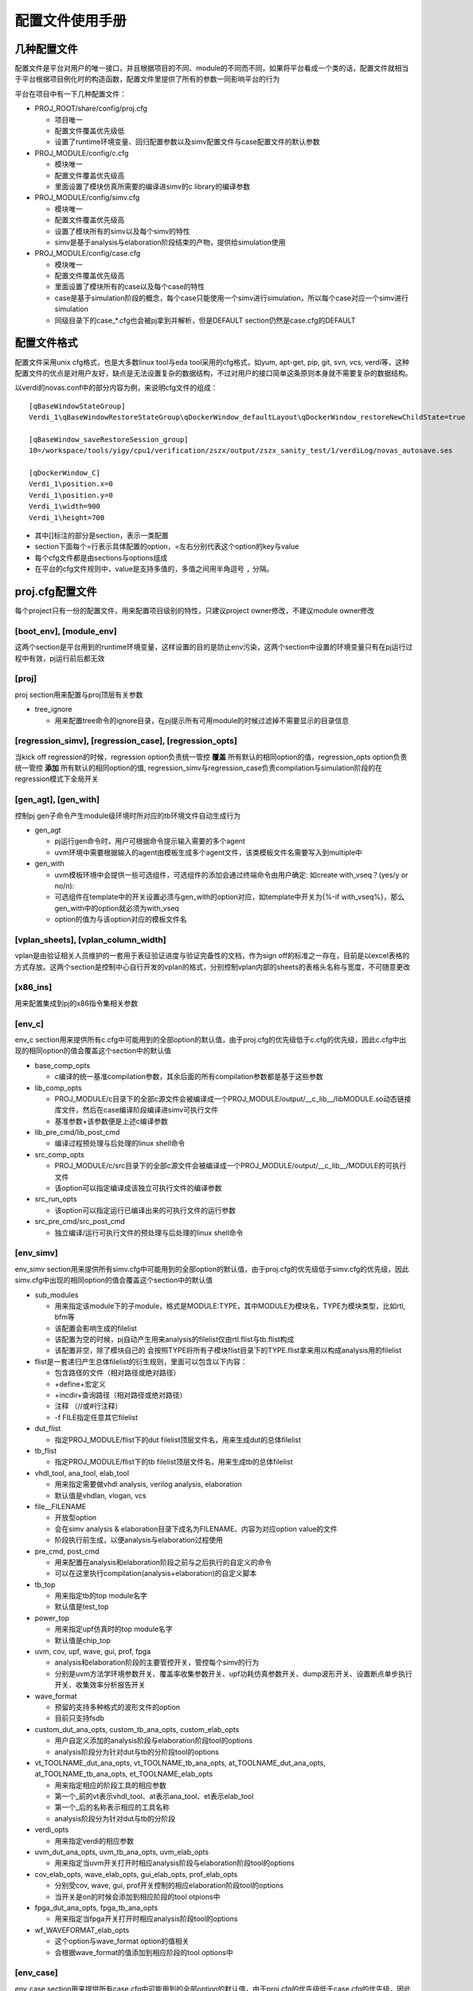 .. _config:

配置文件使用手册
========================================

几种配置文件
----------------------------------------
配置文件是平台对用户的唯一接口，并且根据项目的不同、module的不同而不同，如果将平台看成一个类的话，配置文件就相当于平台根据项目例化时的构造函数，配置文件里提供了所有的参数一同影响平台的行为

平台在项目中有一下几种配置文件：

- PROJ_ROOT/share/config/proj.cfg

  + 项目唯一
  + 配置文件覆盖优先级低
  + 设置了runtime环境变量、回归配置参数以及simv配置文件与case配置文件的默认参数

- PROJ_MODULE/config/c.cfg

  + 模块唯一
  + 配置文件覆盖优先级高
  + 里面设置了模块仿真所需要的编译进simv的c library的编译参数

- PROJ_MODULE/config/simv.cfg

  + 模块唯一
  + 配置文件覆盖优先级高
  + 设置了模块所有的simv以及每个simv的特性
  + simv是基于analysis与elaboration阶段结束的产物，提供给simulation使用

- PROJ_MODULE/config/case.cfg

  + 模块唯一
  + 配置文件覆盖优先级高
  + 里面设置了模块所有的case以及每个case的特性
  + case是基于simulation阶段的概念，每个case只能使用一个simv进行simulation，所以每个case对应一个simv进行simulation
  + 同级目录下的case_*.cfg也会被pj拿到并解析，但是DEFAULT section仍然是case.cfg的DEFAULT

配置文件格式
----------------------------------------
配置文件采用unix cfg格式，也是大多数linux tool与eda tool采用的cfg格式，如yum, apt-get, pip, git, svn, vcs, verdi等，这种配置文件的优点是对用户友好，缺点是无法设置复杂的数据结构，不过对用户的接口简单这条原则本身就不需要复杂的数据结构。

以verdi的novas.conf中的部分内容为例，来说明cfg文件的组成：
::

   [qBaseWindowStateGroup]
   Verdi_1\qBaseWindowRestoreStateGroup\qDockerWindow_defaultLayout\qDockerWindow_restoreNewChildState=true
   
   [qBaseWindow_saveRestoreSession_group]
   10=/workspace/tools/yigy/cpu1/verification/zszx/output/zszx_sanity_test/1/verdiLog/novas_autosave.ses
   
   [qDockerWindow_C]
   Verdi_1\position.x=0
   Verdi_1\position.y=0
   Verdi_1\width=900
   Verdi_1\height=700

- 其中[]标注的部分是section，表示一类配置
- section下面每个=行表示具体配置的option，=左右分别代表这个option的key与value
- 每个cfg文件都是由sections与options组成
- 在平台的cfg文件规则中，value是支持多值的，多值之间用半角逗号 ``,`` 分隔。

proj.cfg配置文件
----------------------------------------
每个project只有一份的配置文件，用来配置项目级别的特性，只建议project owner修改，不建议module owner修改

[boot_env], [module_env]
>>>>>>>>>>>>>>>>>>>>>>>>>>>>>>>>>>>>>>>>
这两个section是平台用到的runtime环境变量，这样设置的目的是防止env污染，这两个section中设置的环境变量只有在pj运行过程中有效，pj运行前后都无效

[proj]
>>>>>>>>>>>>>>>>>>>>>>>>>>>>>>>>>>>>>>>>
proj section用来配置与proj顶层有关参数

- tree_ignore

  + 用来配置tree命令的ignore目录，在pj提示所有可用module的时候过滤掉不需要显示的目录信息

[regression_simv], [regression_case], [regression_opts]
>>>>>>>>>>>>>>>>>>>>>>>>>>>>>>>>>>>>>>>>>>>>>>>>>>>>>>>>>>>>>>>>>>>>>>>>>>>>>>>>
当kick off regression的时候，regression option负责统一管控 **覆盖** 所有默认的相同option的值，regression_opts option负责统一管控 **添加** 所有默认的相同option的值, regression_simv与regression_case负责compilation与simulation阶段的在regression模式下全局开关

[gen_agt], [gen_with]
>>>>>>>>>>>>>>>>>>>>>>>>>>>>>>>>>>>>>>>>
控制pj gen子命令产生module级环境时所对应的tb环境文件自动生成行为

- gen_agt

  + pj运行gen命令时，用户可根据命令提示输入需要的多个agent
  + uvm环境中需要根据输入的agent由模板生成多个agent文件，该类模板文件名需要写入到multiple中

- gen_with

  + uvm模板环境中会提供一些可选组件，可选组件的添加会通过终端命令由用户确定: 如create with_vseq？(yes/y or no/n):
  + 可选组件在template中的开关设置必须与gen_with的option对应，如template中开关为{%-if with_vseq%}，那么gen_with中的option就必须为with_vseq
  + option的值为与该option对应的模板文件名             

[vplan_sheets], [vplan_column_width]
>>>>>>>>>>>>>>>>>>>>>>>>>>>>>>>>>>>>>>>>
vplan是由验证相关人员维护的一套用于表征验证进度与验证完备性的文档，作为sign off的标准之一存在，目前是以excel表格的方式存放。这两个section是控制中心自行开发的vplan的格式，分别控制vplan内部的sheets的表格头名称与宽度，不可随意更改

[x86_ins]
>>>>>>>>>>>>>>>>>>>>>>>>>>>>>>>>>>>>>>>>
用来配置集成到pj的x86指令集相关参数

[env_c]
>>>>>>>>>>>>>>>>>>>>>>>>>>>>>>>>>>>>>>>>
env_c section用来提供所有c.cfg中可能用到的全部option的默认值，由于proj.cfg的优先级低于c.cfg的优先级，因此c.cfg中出现的相同option的值会覆盖这个section中的默认值

- base_comp_opts

  + c编译的统一基准compilation参数，其余后面的所有compilation参数都是基于这些参数

- lib_comp_opts

  + PROJ_MODULE/c目录下的全部c源文件会被编译成一个PROJ_MODULE/output/__c_lib__/libMODULE.so动态链接库文件，然后在case编译阶段编译进simv可执行文件
  + 基准参数+该参数便是上述c编译参数

- lib_pre_cmd/lib_post_cmd

  + 编译过程预处理与后处理的linux shell命令

- src_comp_opts

  + PROJ_MODULE/c/src目录下的全部c源文件会被编译成一个PROJ_MODULE/output/__c_lib__/MODULE的可执行文件
  + 该option可以指定编译成该独立可执行文件的编译参数

- src_run_opts

  + 该option可以指定运行已编译出来的可执行文件的运行参数

- src_pre_cmd/src_post_cmd

  + 独立编译/运行可执行文件的预处理与后处理的linux shell命令

[env_simv]
>>>>>>>>>>>>>>>>>>>>>>>>>>>>>>>>>>>>>>>>
env_simv section用来提供所有simv.cfg中可能用到的全部option的默认值，由于proj.cfg的优先级低于simv.cfg的优先级，因此simv.cfg中出现的相同option的值会覆盖这个section中的默认值

- sub_modules

  + 用来指定该module下的子module，格式是MODULE:TYPE，其中MODULE为模块名，TYPE为模块类型，比如rtl, bfm等
  + 该配置会影响生成的filelist
  + 该配置为空的时候，pj自动产生用来analysis的filelist仅由rtl.flist与tb.flist构成
  + 该配置非空，除了模块自己的 会按照TYPE将所有子模块flist目录下的TYPE.flist拿来用以构成analysis用的filelist

- flist是一套递归产生总体filelist的衍生规则，里面可以包含以下内容：

  + 包含路径的文件（相对路径或绝对路径）
  + +define+宏定义
  + +incdir+查询路径（相对路径或绝对路径）
  + 注释 （//或#行注释）
  + -f FILE指定任意其它filelist

- dut_flist

  + 指定PROJ_MODULE/flist下的dut filelist顶层文件名，用来生成dut的总体filelist

- tb_flist

  + 指定PROJ_MODULE/flist下的tb filelist顶层文件名，用来生成tb的总体filelist

- vhdl_tool, ana_tool, elab_tool

  + 用来指定需要做vhdl analysis, verilog analysis, elaboration
  + 默认值是vhdlan, vlogan, vcs

- file__FILENAME

  + 开放型option
  + 会在simv analysis & elaboration目录下成名为FILENAME、内容为对应option value的文件
  + 阶段执行前生成，以便analysis与elaboration过程使用

- pre_cmd, post_cmd

  + 用来配置在analysis和elaboration阶段之前与之后执行的自定义的命令
  + 可以在这里执行compilation(analysis+elaboration)的自定义脚本

- tb_top

  + 用来指定tb的top module名字
  + 默认值是test_top

- power_top

  + 用来指定upf仿真时的top module名字
  + 默认值是chip_top

- uvm, cov, upf, wave, gui, prof, fpga

  + analysis和elaboration阶段的主要管控开关，管控每个simv的行为
  + 分别是uvm方法学环境参数开关、覆盖率收集参数开关、upf功耗仿真参数开关、dump波形开关、设置断点单步执行开关、收集效率分析报告开关

- wave_format

  + 预留的支持多种格式的波形文件的option
  + 目前只支持fsdb

- custom_dut_ana_opts, custom_tb_ana_opts, custom_elab_opts

  + 用户自定义添加的analysis阶段与elaboration阶段tool的options
  + analysis阶段分为针对dut与tb的分阶段tool的options

- vt_TOOLNAME_dut_ana_opts, vt_TOOLNAME_tb_ana_opts, at_TOOLNAME_dut_ana_opts, at_TOOLNAME_tb_ana_opts, et_TOOLNAME_elab_opts

  + 用来指定相应的阶段工具的相应参数
  + 第一个_前的vt表示vhdl_tool、at表示ana_tool、et表示elab_tool
  + 第一个_后的名称表示相应的工具名称
  + analysis阶段分为针对dut与tb的分阶段

- verdi_opts

  + 用来指定verdi的相应参数

- uvm_dut_ana_opts, uvm_tb_ana_opts, uvm_elab_opts

  + 用来指定当uvm开关打开时相应analysis阶段与elaboration阶段tool的options

- cov_elab_opts, wave_elab_opts, gui_elab_opts, prof_elab_opts

  + 分别受cov, wave, gui, prof开关控制的相应elaboration阶段tool的options
  + 当开关是on的时候会添加到相应阶段的tool otpions中

- fpga_dut_ana_opts, fpga_tb_ana_opts

  + 用来指定当fpga开关打开时相应analysis阶段tool的options

- wf_WAVEFORMAT_elab_opts

  + 这个option与wave_format option的值相关
  + 会根据wave_format的值添加到相应阶段的tool options中

[env_case]
>>>>>>>>>>>>>>>>>>>>>>>>>>>>>>>>>>>>>>>>
env_case section用来提供所有case.cfg中可能用到的全部option的默认值，由于proj.cfg的优先级低于case.cfg的优先级，因此case.cfg中出现的相同option的值会覆盖这个section中的默认值

- lsf_*

  + 与lsf相关的参数可以在这里设置

- file__FILENAME

  + 与env_simv section中的类似
  + 开放型option
  + 会在case simulation目录下先生成名为FILENAME、内容为对应option value的文件
  + 阶段执行前生成，以便simulation过程使用

- pre_cmd, post_cmd

  + 用来配置在simulation阶段之前与之后执行的自定义的命令
  + 可以在这里执行simulation的自定义脚本

- random_times

  + 用来配置一个case的simulation次数
  + 每次simulation都是不同的随机seed

- seed

  + 用来配置一个case的seed
  + 不设置的情况下seed为1
  + 设置具体数值的时候seed固定为该数值
  + 设置random的时候seed会随机产生
  + 优先级比random_times高，即同时指定这两个参数的时候以seed参数指定的seed值为准

- uvm, cov, wave, wave_mem, wave_glitch, gui, prof_mem, prof_time

  + simulation阶段的主要管控开关，管控每个case的行为
  + 分别是uvm方法学环境参数开关、覆盖率收集参数开关、dump波形开关、dump mem开关、dump波形显示glitch开关、设置断点单步执行开关、收集mem效率分析开关、收集time效率分析开关

- custom_simu_opts

  + 用户自定义添加simulation阶段tool的options

- uvm_simu_opts, cov_simu_opts, wf_WAVEFORMAT_simu_opts, wf_WAVEFORMAT_glitch_simu_opts, gui_simu_opts, prof_mem_simu_opts, prof_time_simu_opts

  + 分别受uvm, cov, wave, wave_glitch, gui, prof_mem, prof_time开关控制的tool options
  + 当开关是on的时候会添加到相应阶段的tool options中

- seed_simu_opts

  + 这个option与seed的值相关
  + 会根据seed的至添加到相应阶段的tool options中

- regression_type

  + 定义case的regression type
  + 支持多种类型，类型之间用 ``,`` 分隔
  + 用户可以从下表定义的regression类型中选择添加到这里

    ======= ===============================================
    类型     周期描述
    ======= ===============================================
    sanity  用来检验基本功能是否正确，通常在rtl改动之后需要kick off
    nightly 每晚kick off
    weekly  每周kick off
    all     内置类型，无需用户填写，包括module的所有case
    ======= ===============================================

- pass_string, fail_string, ignore_string

  + log解析过程中判断该case是否pass的用户自定义string
  + 在平台log parser中有一些内置好的string，通常情况下log parser都会做出正确的判断，如果用户需要改变log parser的行为，可以在这里更改
  + 每种string都可以写多种，用 ``,`` 分隔

log parser解析原理是：

- 对log按行解析
- 检测到ignore_string，跳过该行
- 检测到fail_string，该case是fail
- 检测到case没有结束，该case是pending
- log所有行没有fail_string，检测到pass string，该case是pass
- log所有行没有fail_string，没有检测到pass string，该case是unknown
- 对于uvm的case不需要pass_string，检测到没有UVM_ERROR与UVM_FATAL，而且case正常结束，该case是pass

- vplan_desc, vplan_owner, vplan_priority

  + 对应vplan中test_case那张sheet的相应case的描述部分
  + 分别反标case的description, owner, priority

c.cfg配置文件
----------------------------------------
每个module只有一份的配置文件，用来配置模块级别在c仿真/独立的编译/运行阶段的参数，写入的值会覆盖proj.cfg里面的默认值，module owner负责修改

simv.cfg配置文件
----------------------------------------
每个module只有一份的配置文件，用来配置模块级别在analyasis与elaboration阶段的特性，里面记录了该module的全部simv，每个section就是一个simv，每个simv都有自己一套独立的analysis与elaboration结果，module owner负责修改

[DEFAULT]
>>>>>>>>>>>>>>>>>>>>>>>>>>>>>>>>>>>>>>>>
无论在cfg文件中是否写出来，每个cfg文件都会有一个DEFAULT section，该section的作用是提供所有其它section的默认值

simv所有的option的默认值在proj.cfg的env_simv section里面都已经提供，但是proj.cfg是整个project层面的默认值，不允许module owner修改，所以DEFAULT这个section的目的就在于提供给module owner一个module层面的可以异于project层面的默认值

[SIMV_NAME]
>>>>>>>>>>>>>>>>>>>>>>>>>>>>>>>>>>>>>>>>
除了DEFAULT section之外，其他每个section就是一个simv，用户可以自己定义simv name，可以在这个simv section下面定制该simv个性化的options

simv section, DEFAULT section, proj.cfg env_simv section这三个section中可选的option是一致的，proj.cfg env_simv section是一个全集，提供所有option的默认值，它们的优先级是simv section > DEFAULT section > proj.cfg env_simv section

以下面一个simv.cfg为例来说明用法：
::

   # this config is used by pj for simv level, 2nd entry (analysis and elaboration stage)
   [DEFAULT]
   ### simv default pre/post cmd in analysis and elaboration
   pre_cmd =
   post_cmd =
   
   ### simv default TB top and POWER top
   tb_top = tb
   power_top = ChipTop
   
   ### simv default flow control switches
   uvm = on
   cov = off
   upf = off
   wave = off
   gui = off
   prof = off
   fpga = off
   
   ### simv default analysis and elaboration options
   custom_dut_ana_opts =
   custom_tb_ana_opts =
   custom_elab_opts =
   
   [simv_no_uvm]
   uvm = off
   
   [simv_cov]
   cov = on
   
   [simv_wave]
   wave = on
   
   [simv_upf]
   upf = on

- DEFAULT section可以列出感兴趣的管控全部simvs的options，options全集在proj.cfg文件的env_simv section中
- 该模块的tb_top叫tb，异于默认的test_top，同时所有的simv在elaboration阶段都用tb，所以需要在DEFAULT section修改
- analysis与elaboration两个阶段的管控开关列在这里，只是给自己一个提示，方便修改，上面都是proj.cfg的默认值
- custom_dut_ana_opts, custom_tb_ans_opts与custom_elab_opts也是为了方便修改列在这里
- 该模块一共有五个simv：DEFAULT, simv_no_uvm, simv_cov, simv_wave, simv_upf，所以该模块会有五套编译结果
- simv_cov里cov设置为on，虽然DEFAULT是off，但是因为优先级的原因cov_simv里面cov = on，没有列出来的option与DEFAULT section一致，DEFAULT section里没有列出来的option与proj.cfg env_simv section一致

case.cfg配置文件
----------------------------------------
每个module只有一份的配置文件，用来配置模块级别在simulation阶段的特性，里面记录了该module的全部case，除了DEFAULT以外，每个section就是一个simv，每个simv都有自己一套独立的simulation结果，module owner负责修改

[DEFAULT]
>>>>>>>>>>>>>>>>>>>>>>>>>>>>>>>>>>>>>>>>
无论在cfg文件中是否写出来，每个cfg文件都会有一个DEFAULT section，该section的作用是提供所有其它section的默认值

case所有的option的默认值在proj.cfg的env_case section里面都已经提供，但是proj.cfg是整个project层面的默认值，不允许module owner修改，所以DEFAULT这个section的目的就在于提供给module owner一个case层面的可以异于project层面的默认值

[CASE_NAME]
>>>>>>>>>>>>>>>>>>>>>>>>>>>>>>>>>>>>>>>>
除了DEFAULT section之外，其他每个section就是一个case，用户需要在这里列出所有的case，同时可以在case section下面定制该case个性化的options

case section, DEFAULT section, proj.cfg env_case section这三个section中可选的option是一致的，proj.cfg env_case section是一个全集，提供所有option的默认值，它们的优先级是case section > DEFAULT section > proj.cfg env_case section

以下面一个case.cfg为例来说明用法：
::

   # this config is used for case level, 2nd entry (simulation stage)
   [DEFAULT]
   ### case default pre/post cmd in simulation
   pre_cmd =
   post_cmd =
   
   ### case default simulation random times (No.)
   random_times =
   
   ### case default seed (random/No.)
   seed =
   
   ### case default flow control switches
   uvm = on
   cov = off
   wave = off
   wave_mem = off
   wave_glitch = off
   gui = off
   prof_mem = off
   prof_time = off

   ### case default tools simulation options
   custom_simu_opts =
   
   ### case default regression type
   regression_type =
   
   [module__sanity_test]
   regression_type = sanity
   [module__direct_test]
   regression_type = nightly, weekly
   simv = dump_simv
   wave = on
   wave_glitch = on
   [module__random_test]
   regression_type = nightly, weekly
   simv = cov_simv
   random_times = 10
   [module__random_test2]
   regression_type = weekly
   seed = 12345

- DEFAULT section可以列出感兴趣的管控全部case的options，options全集在proj.cfg文件的env_case section中
- 该模块的没有使用全局管控的options开关，DEFAULT里面都是proj.cfg env_case section里的默认值
- 该模块一共有4个case：module__sanity_test, module__direct_test, module__random_test, module__random_test2
- module__sanity_test

  + regression类型是sanity
  + 没有指定simv就属于DEFAULT simv，会使用DEFAULT simv进行simulation

- module__direct_test

  + regression类型既是nightly，又是weekly
  + 属于simv.cfg的dump_simv，使用dump_simv生成的simv进行simulation
  + 该case会dump波形，并且dump的波形会打开glitch

- module_random_test

  + regression类型既是nightly，又是weekly
  + 属于simv.cfg的cov_simv，使用cov_simv生成的simv进行simulation
  + kick off 10次random的simulation，每次都使用不同的random seed

- module_random_test2

  + regression类型是weekly
  + 使用12345的seed kick off 1次simulation

利用平台runner(pj)工作
----------------------------------------
project owner配置好proj.cfg，module owner配置好c.cfg, simv.cfg和case.cfg之后，来利用pj开始工作吧，具体说明请参考 :ref:`runner`
